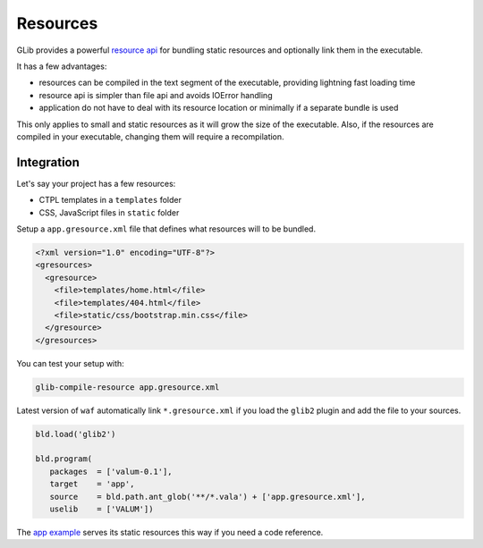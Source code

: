 Resources
=========

GLib provides a powerful `resource api`_ for bundling static resources and
optionally link them in the executable.

.. _resource api: http://valadoc.org/#!api=gio-2.0/GLib.Resource

It has a few advantages:

-  resources can be compiled in the text segment of the executable, providing
   lightning fast loading time
-  resource api is simpler than file api and avoids IOError handling
-  application do not have to deal with its resource location or minimally if
   a separate bundle is used

This only applies to small and static resources as it will grow the size of the
executable. Also, if the resources are compiled in your executable, changing
them will require a recompilation.

Integration
-----------

Let's say your project has a few resources:

-  CTPL templates in a ``templates`` folder
-  CSS, JavaScript files in ``static`` folder

Setup a ``app.gresource.xml`` file that defines what resources will to
be bundled.

.. code-block:: xml

    <?xml version="1.0" encoding="UTF-8"?>
    <gresources>
      <gresource>
        <file>templates/home.html</file>
        <file>templates/404.html</file>
        <file>static/css/bootstrap.min.css</file>
      </gresource>
    </gresources>

You can test your setup with:

.. code-block:: bash

    glib-compile-resource app.gresource.xml

Latest version of ``waf`` automatically link ``*.gresource.xml`` if you load
the ``glib2`` plugin and add the file to your sources.

.. code-block:: python

    bld.load('glib2')

    bld.program(
       packages  = ['valum-0.1'],
       target    = 'app',
       source    = bld.path.ant_glob('**/*.vala') + ['app.gresource.xml'],
       uselib    = ['VALUM'])

The `app example`_ serves its static resources this way if you need a code
reference.

.. _app example: https://github.com/valum-framework/valum/tree/master/examples/app
